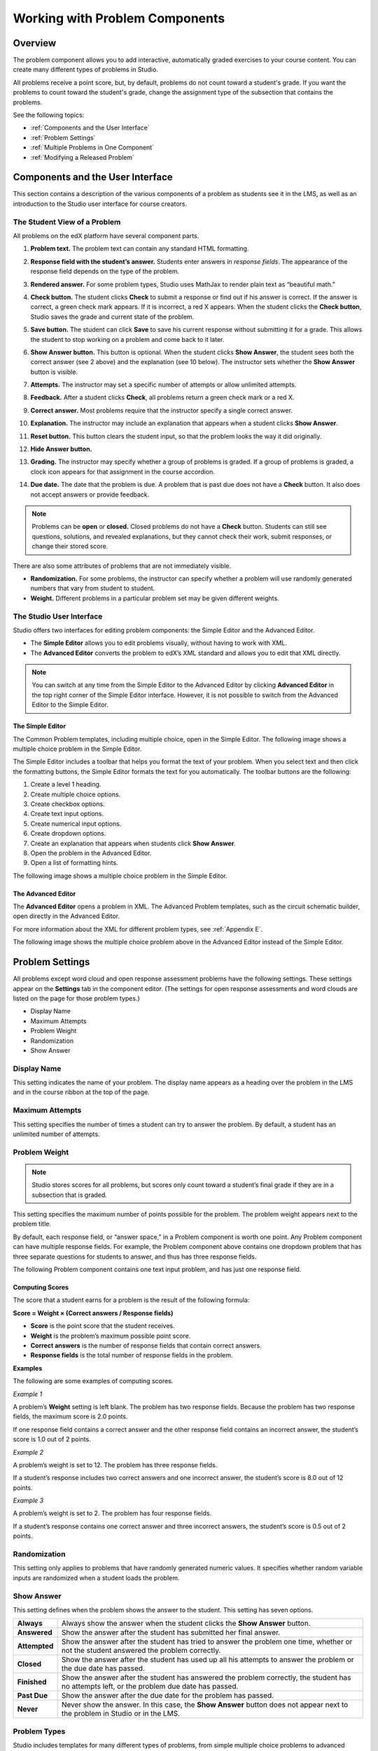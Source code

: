 .. _Working with Problem Components:

################################
Working with Problem Components
################################

*********
Overview
*********

The problem component allows you to add interactive, automatically
graded exercises to your course content. You can create many different
types of problems in Studio. 

All problems receive a point score, but, by default, problems do not count
toward a student's grade. If you want the problems to count toward the
student's grade, change the assignment type of the subsection that contains the 
problems.

See the following topics:

* :ref:`Components and the User Interface`
* :ref:`Problem Settings`
* :ref:`Multiple Problems in One Component`
* :ref:`Modifying a Released Problem`


.. _Components and the User Interface:

************************************
Components and the User Interface
************************************

This section contains a description of the various components of a
problem as students see it in the LMS, as well as an introduction to the
Studio user interface for course creators.

==============================
The Student View of a Problem
==============================

All problems on the edX platform have several component parts.

.. image:: Images/AnatomyOfExercise1.gif

#. **Problem text.** The problem text can contain any standard HTML formatting.

#. **Response field with the student’s answer.** Students enter answers
   in *response fields*. The appearance of the response field depends on
   the type of the problem.

#. **Rendered answer.** For some problem types, Studio uses MathJax to
   render plain text as “beautiful math.”

#. **Check button.** The student clicks **Check** to submit a response
   or find out if his answer is correct. If the answer is correct, a green
   check mark appears. If it is incorrect, a red X appears. When the
   student clicks the **Check button**, Studio saves the grade and current
   state of the problem.

#. **Save button.** The student can click **Save** to save his current
   response without submitting it for a grade. This allows the student to
   stop working on a problem and come back to it later.

#. **Show Answer button.** This button is optional. When the student
   clicks **Show Answer**, the student sees both the correct answer (see 2
   above) and the explanation (see 10 below). The instructor sets whether
   the **Show Answer** button is visible.

#. **Attempts.** The instructor may set a specific number of attempts or
   allow unlimited attempts.

   .. image:: Images/AnatomyOfExercise2.gif

#. **Feedback.** After a student clicks **Check**, all problems return a
   green check mark or a red X.
   
   .. image:: Images/AnatomyofaProblem_Feedback.gif

#. **Correct answer.** Most problems require that the instructor specify
   a single correct answer.

#. **Explanation.** The instructor may include an explanation that
   appears when a student clicks **Show Answer**.

#. **Reset button.** This button clears the student input, so that the
   problem looks the way it did originally.

#. **Hide Answer button.**

   .. image:: Images/AnatomyOfExercise3.gif

#. **Grading.** The instructor may specify whether a group of problems
   is graded. If a group of problems is graded, a clock icon appears for
   that assignment in the course accordion.   
   
   .. image:: Images/clock_icon.gif

#. **Due date.** The date that the problem is due. A problem that is
   past due does not have a **Check** button. It also does not accept
   answers or provide feedback.

.. note::  Problems can be **open** or **closed.** Closed problems do not
           have a **Check** button. Students can still see questions, solutions,
           and revealed explanations, but they cannot check their work, submit
           responses, or change their stored score.

There are also some attributes of problems that are not immediately
visible.

-  **Randomization.** For some problems, the instructor can specify
   whether a problem will use randomly generated numbers that vary from
   student to student.
-  **Weight.** Different problems in a particular problem set may be
   given different weights.

==============================
The Studio User Interface
==============================

Studio offers two interfaces for editing problem components: the Simple
Editor and the Advanced Editor.

-  The **Simple Editor** allows you to edit problems visually, without
   having to work with XML. 
-  The **Advanced Editor** converts the problem to edX’s XML standard
   and allows you to edit that XML directly. 

.. note:: You can switch at any time from the Simple Editor to the
          Advanced Editor by clicking **Advanced Editor** in the top right corner
          of the Simple Editor interface. However, it is not possible to switch from
          the Advanced Editor to the Simple Editor.

The Simple Editor
~~~~~~~~~~~~~~~~~
The Common Problem templates, including multiple choice, open in the Simple Editor. The 
following image shows a multiple choice problem in the Simple Editor. 

The Simple Editor includes a toolbar that helps you format the text of your problem. 
When you select text and then click the formatting buttons, the Simple Editor formats 
the text for you automatically. The toolbar buttons are the following:

1. Create a level 1 heading.
2. Create multiple choice options.
3. Create checkbox options.
4. Create text input options.
5. Create numerical input options.
6. Create dropdown options.
7. Create an explanation that appears when students click **Show Answer**.
8. Open the problem in the Advanced Editor.
9. Open a list of formatting hints.

The following image shows a multiple choice problem in the Simple Editor.

.. image:: Images/MultipleChoice_SimpleEditor.gif 

.. _Advanced Editor: 

The Advanced Editor
~~~~~~~~~~~~~~~~~~~
The **Advanced Editor** opens a problem in XML. The Advanced Problem templates, 
such as the circuit schematic builder, open directly in the Advanced Editor. 

For more information about the XML for different problem types, see :ref:`Appendix E`.
   
The following image shows the multiple choice problem above in the Advanced Editor
instead of the Simple Editor.

.. image:: Images/MultipleChoice_AdvancedEditor.gif

.. _Problem Settings:

******************
Problem Settings
******************

All problems except word cloud and open response assessment problems
have the following settings. These settings appear on the **Settings** tab in
the component editor. (The settings for open response assessments and word clouds
are listed on the page for those problem types.)

-  Display Name
-  Maximum Attempts
-  Problem Weight
-  Randomization
-  Show Answer

.. image:: Images/ProbComponent_Attributes.gif

===============
Display Name
===============

This setting indicates the name of your problem. The display name
appears as a heading over the problem in the LMS and in the course
ribbon at the top of the page.

.. image:: Images/ProbComponent_LMS_DisplayName.gif

==============================
Maximum Attempts
==============================

This setting specifies the number of times a student can try to answer
the problem. By default, a student has an unlimited number of attempts.

==============================
Problem Weight
==============================

.. note:: Studio stores scores for all problems, but scores only count
          toward a student’s final grade if they are in a subsection that is
          graded.

This setting specifies the maximum number of points possible for the
problem. The problem weight appears next to the problem title.

.. image:: Images/ProblemWeight_DD.gif

By default, each response field, or “answer space,” in a Problem
component is worth one point. Any Problem component can have multiple
response fields. For example, the Problem component above
contains one dropdown problem that has three separate questions for students
to answer, and thus has three response fields.

The following Problem component contains one text input problem,
and has just one response field.

.. image:: Images/ProblemWeight_TI.gif

Computing Scores
~~~~~~~~~~~~~~~~

The score that a student earns for a problem is the result of the
following formula:

**Score = Weight × (Correct answers / Response fields)**

-  **Score** is the point score that the student receives.
-  **Weight** is the problem’s maximum possible point score.
-  **Correct answers** is the number of response fields that contain
   correct answers.
-  **Response fields** is the total number of response fields in the
   problem.

**Examples**

The following are some examples of computing scores.

*Example 1*

A problem’s **Weight** setting is left blank. The problem has two
response fields. Because the problem has two response fields, the
maximum score is 2.0 points.

If one response field contains a correct answer and the other response
field contains an incorrect answer, the student’s score is 1.0 out of 2
points.

*Example 2*

A problem’s weight is set to 12. The problem has three response fields.

If a student’s response includes two correct answers and one incorrect
answer, the student’s score is 8.0 out of 12 points.

*Example 3*

A problem’s weight is set to 2. The problem has four response fields.

If a student’s response contains one correct answer and three incorrect
answers, the student’s score is 0.5 out of 2 points.

===============
Randomization
===============

This setting only applies to problems that have randomly generated
numeric values. It specifies whether random variable inputs are
randomized when a student loads the problem.

===============
Show Answer
===============

This setting defines when the problem shows the answer to the student.
This setting has seven options.

+-------------------+--------------------------------------+
| **Always**        | Always show the answer when the      |
|                   | student clicks the **Show Answer**   |
|                   | button.                              |
+-------------------+--------------------------------------+
| **Answered**      | Show the answer after the student    |
|                   | has submitted her final answer.      |
+-------------------+--------------------------------------+
| **Attempted**     | Show the answer after the student    |
|                   | has tried to answer the problem one  |
|                   | time, whether or not the student     |
|                   | answered the problem correctly.      |
+-------------------+--------------------------------------+
| **Closed**        | Show the answer after the student    |
|                   | has used up all his attempts to      |
|                   | answer the problem or the due date   |
|                   | has passed.                          |
+-------------------+--------------------------------------+
| **Finished**      | Show the answer after the student    |
|                   | has answered the problem correctly,  |
|                   | the student has no attempts left, or |
|                   | the problem due date has passed.     |
+-------------------+--------------------------------------+
| **Past Due**      | Show the answer after the due date   |
|                   | for the problem has passed.          |
+-------------------+--------------------------------------+
| **Never**         | Never show the answer. In this case, |
|                   | the **Show Answer** button does not  |
|                   | appear next to the problem in Studio |
|                   | or in the LMS.                       |
+-------------------+--------------------------------------+

===============
Problem Types
===============

Studio includes templates for many different types of problems, from
simple multiple choice problems to advanced problems that require the
student to “build” a virtual circuit. Details about each problem type, 
including information about how to create the problem, appears in the 
page for the problem type.

-  :ref:`Common Problems` appear on the **Common Problem Types** tab when you
   create a new Problem component in Studio. You create these problems
   using the Simple Editor.
-  :ref:`Advanced Problems` appear on the **Advanced** tab when you create a
   new Problem component. You create these problems using the Advanced
   Editor.
-  :ref:`Specialized Problems` are advanced problems that aren’t available by
   default. To add these problems, you first have to modify the advanced
   settings in your course. The Advanced component then appears under
   **Add New Component** in each unit, and these problems are available
   in the Advanced component.
-  :ref:`Open Response Assessment Problems` are a new kind of problem that allow you, the
   students in your course, or a computer algorithm to grade responses in the form 
   of essays, files such as computer code, and images.

.. _Multiple Problems in One Component:

************************************
Multiple Problems in One Component
************************************

You may want to create a problem that has more than one response type.
For example, you may want to create a numerical input problem, and then
include a multiple choice question about the numerical input problem.
Or, you may want a student to be able to check the answers to
many problems at one time. To do this, you can include multiple problems
inside a single Problem component. The problems can be different types.

To create multiple problems in one component, create a new Blank
Advanced Problem component, and then paste the XML for each problem in
the component editor. You only need to include the XML for the problem
and its answers. You don’t have to include the code for other elements,
such as the **Check** button.

Elements such as the **Check**, **Show Answer**, and **Reset** buttons,
as well as the settings that you select for the Problem component, apply
to all of the problems in that component. Thus, if you set the maximum
number of attempts to 3, the student has three attempts to answer
the entire set of problems in the component as a whole rather than three
attempts to answer each problem individually. If a student clicks
**Check**, the LMS scores all of the problems in the component at once.
If a student clicks **Show Answer**, the answers for all the problems in
the component appear.

.. _Modifying a Released Problem:

************************************
Modifying a Released Problem
************************************

.. warning:: Be careful when you modify problems after they have been released!

After a student submits a response to a problem, Studio stores the
student’s response, the score that the student received, and the maximum
score for the problem. Studio updates these values when a student
submits a new response to a problem. However, if an instructor changes a
problem or its attributes, Studio does not automatically update existing
student information for that problem.

For example, you may release a problem and specify that its answer is 3.
After some students have submitted responses, you notice that the answer
should be 2 instead of 3. When you update the problem with the correct
answer, Studio doesn’t update scores for students who answered 2 for the
original problem and thus received the wrong score.

For another example, you may change the number of response fields to
three. Students who submitted answers before the change have a score of
0, 1, or 2 out of 2.0 for that problem. Students who submitted answers
after the change have scores of 0, 1, 2, or 3 out of 3.0 for the same
problem.

If you change the weight of the problem, however, the existing scores
update when you refresh the **Progress** page.

===============
Workarounds
===============

If you have to modify a released problem in a way that affects grading,
you have two options. Note that both options require you to ask your
students to go back and resubmit a problem.

-  In the Problem component, increase the number of attempts for the
   problem. Then ask all your students to redo the problem.
-  Delete the entire Problem component in Studio and create a new
   Problem component with the content and settings that you want. Then
   ask all your students to complete the new problem.
